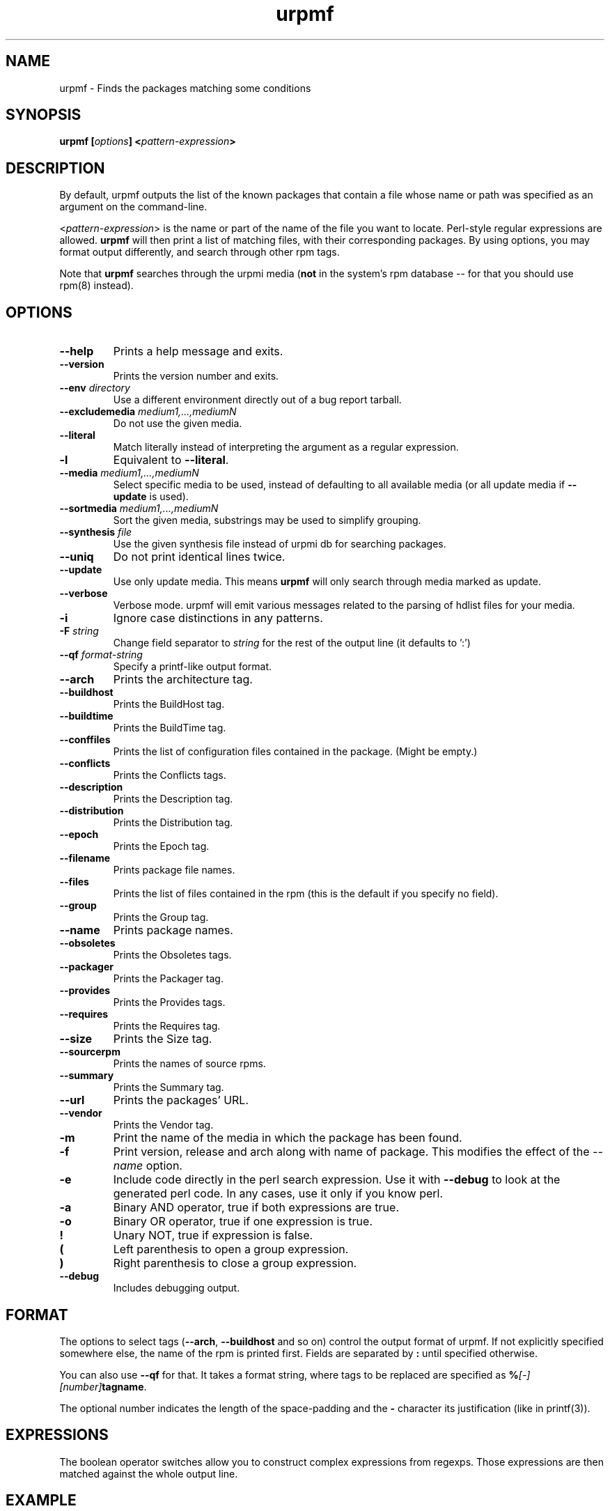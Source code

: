 .TH urpmf 8 "20 Oct 2005" "Mandriva" "Mandriva Linux"
.IX urpmf
.SH NAME
urpmf \- Finds the packages matching some conditions
.SH SYNOPSIS
.B urpmf [\fIoptions\fP] <\fIpattern-expression\fP>
.SH DESCRIPTION
By default, urpmf outputs the list of the known packages that contain a file
whose name or path was specified as an argument on the command-line.
.PP
<\fIpattern-expression\fP> is the name or part of the name of the file you want
to locate. Perl-style regular expressions are allowed. \fBurpmf\fP will then
print a list of matching files, with their corresponding packages. By using
options, you may format output differently, and search through other rpm tags.
.PP
Note that \fBurpmf\fP searches through the urpmi media (\fBnot\fP in the
system's rpm database -- for that you should use rpm(8) instead).
.SH OPTIONS
.IP "\fB\--help\fP"
Prints a help message and exits.
.IP "\fB\--version\fP"
Prints the version number and exits.
.IP "\fB\--env\fP \fIdirectory\fP"
Use a different environment directly out of a bug report tarball.
.IP "\fB\--excludemedia\fP \fImedium1,...,mediumN\fP"
Do not use the given media.
.IP "\fB\--literal\fP"
Match literally instead of interpreting the argument as a regular expression.
.IP "\fB\-l\fP"
Equivalent to \fB--literal\fP.
.IP "\fB\--media\fP \fImedium1,...,mediumN\fP"
Select specific media to be used, instead of defaulting to all available media
(or all update media if \fB--update\fP is used).
.IP "\fB\--sortmedia\fP \fImedium1,...,mediumN\fP"
Sort the given media, substrings may be used to simplify grouping.
.IP "\fB\--synthesis\fP \fIfile\fP"
Use the given synthesis file instead of urpmi db for searching packages.
.IP "\fB\--uniq\fP"
Do not print identical lines twice.
.IP "\fB\--update\fP"
Use only update media. This means \fBurpmf\fP will only search through
media marked as update.
.IP "\fB\--verbose\fP"
Verbose mode. urpmf will emit various messages related to the parsing of hdlist
files for your media.
.IP "\fB-i\fP"
Ignore case distinctions in any patterns.
.IP "\fB-F\fP \fIstring\fP"
Change field separator to \fIstring\fP for the rest of the output line (it
defaults to ':')
.IP "\fB\--qf\fP \fIformat-string\fP"
Specify a printf-like output format.
.IP "\fB\--arch\fP"
Prints the architecture tag.
.IP "\fB\--buildhost\fP"
Prints the BuildHost tag.
.IP "\fB\--buildtime\fP"
Prints the BuildTime tag.
.IP "\fB\--conffiles\fP"
Prints the list of configuration files contained in the package. (Might be
empty.)
.IP "\fB\--conflicts\fP"
Prints the Conflicts tags.
.IP "\fB\--description\fP"
Prints the Description tag.
.IP "\fB\--distribution\fP"
Prints the Distribution tag.
.IP "\fB\--epoch\fP"
Prints the Epoch tag.
.IP "\fB\--filename\fP"
Prints package file names.
.IP "\fB\--files\fP"
Prints the list of files contained in the rpm (this is the default if you
specify no field).
.IP "\fB\--group\fP"
Prints the Group tag.
.IP "\fB\--name\fP"
Prints package names.
.IP "\fB\--obsoletes\fP"
Prints the Obsoletes tags.
.IP "\fB\--packager\fP"
Prints the Packager tag.
.IP "\fB\--provides\fP"
Prints the Provides tags.
.IP "\fB\--requires\fP"
Prints the Requires tag.
.IP "\fB\--size\fP"
Prints the Size tag.
.IP "\fB\--sourcerpm\fP"
Prints the names of source rpms.
.IP "\fB\--summary\fP"
Prints the Summary tag.
.IP "\fB\--url\fP"
Prints the packages' URL.
.IP "\fB\--vendor\fP"
Prints the Vendor tag.
.IP "\fB-m\fP"
Print the name of the media in which the package has been found.
.IP "\fB-f\fP"
Print version, release and arch along with name of package.
This modifies the effect of the \fI--name\fP option.
.IP "\fB-e\fP"
Include code directly in the perl search expression. Use it with
\fB--debug\fP to look at the generated perl code. In any cases, use it only
if you know perl.
.IP "\fB-a\fP"
Binary AND operator, true if both expressions are true.
.IP "\fB-o\fP"
Binary OR operator, true if one expression is true.
.IP "\fB!\fP"
Unary NOT, true if expression is false.
.IP "\fB(\fP"
Left parenthesis to open a group expression.
.IP "\fB)\fP"
Right parenthesis to close a group expression.
.IP "\fB--debug\fP"
Includes debugging output.
.SH FORMAT
The options to select tags (\fB--arch\fP, \fB--buildhost\fP and so on)
control the output format of urpmf. If not explicitly specified somewhere else,
the name of the rpm is printed first. Fields are separated by \fB:\fP until
specified otherwise.

You can also use \fB--qf\fP for that. It takes a format string, where tags to
be replaced are specified as \fB%\fP\fI[-][number]\fP\fBtagname\fP.

The optional number indicates the length of the space-padding and
the \fB-\fP character its justification (like in printf(3)).
.SH EXPRESSIONS
The boolean operator switches allow you to construct complex expressions from
regexps. Those expressions are then matched against the whole output line.
.SH EXAMPLE
This command will list all perl-Apache modules, and list them along with
the media in which they're been found, nicely indented :

.B urpmf --qf '%-30name is found in media %media' perl-Apache
.SH FILES
See \fIurpmi.files\fP(5).
.SH "SEE ALSO"
\fIurpmi.addmedia\fP(8),
\fIurpmi.update\fP(8),
\fIurpmi.removemedia\fP(8),
\fIurpmi\fP(8),
\fIurpmq\fP(8),
\fIurpmi.files\fP(5).
.SH AUTHOR
Pascal Rigaux (original author)
.PP
Francois Pons
.PP
Rafael Garcia-Suarez <rgarciasuarez@mandriva.com>
(current maintainer)
